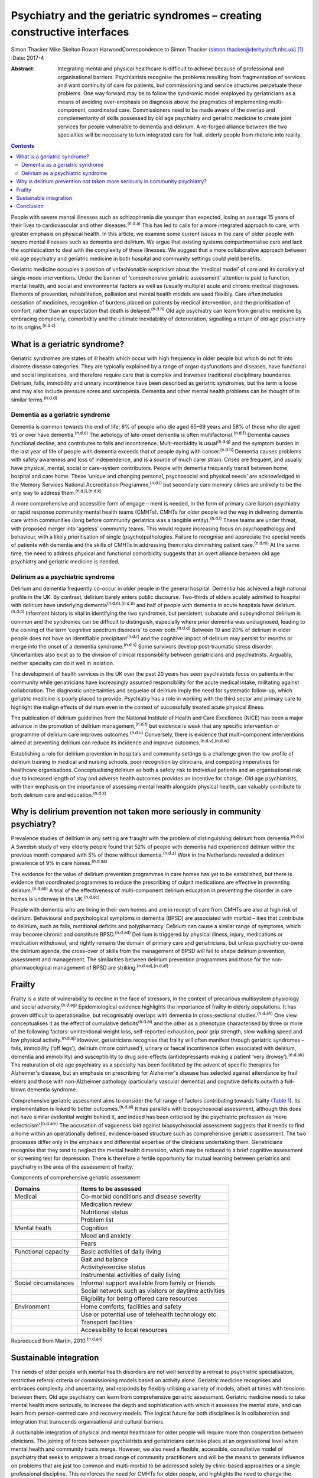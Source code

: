 =========================================================================
Psychiatry and the geriatric syndromes – creating constructive interfaces
=========================================================================

Simon Thacker
Mike Skelton
Rowan HarwoodCorrespondence to Simon Thacker
(simon.thacker@derbyshcft.nhs.uk)  [1]_
:Date: 2017-4

:Abstract:
   Integrating mental and physical healthcare is difficult to achieve
   because of professional and organisational barriers. Psychiatrists
   recognise the problems resulting from fragmentation of services and
   want continuity of care for patients, but commissioning and service
   structures perpetuate these problems. One way forward may be to
   follow the syndromic model employed by geriatricians as a means of
   avoiding over-emphasis on diagnosis above the pragmatics of
   implementing multi-component, coordinated care. Commissioners need to
   be made aware of the overlap and complementarity of skills possessed
   by old age psychiatry and geriatric medicine to create joint services
   for people vulnerable to dementia and delirium. A re-forged alliance
   between the two specialties will be necessary to turn integrated care
   for frail, elderly people from rhetoric into reality.


.. contents::
   :depth: 3
..

People with severe mental illnesses such as schizophrenia die younger
than expected, losing an average 15 years of their lives to
cardiovascular and other diseases.\ :sup:`(n.d.a)` This has led to calls
for a more integrated approach to care, with greater emphasis on
physical health. In this article, we examine some current issues in the
care of older people with severe mental illnesses such as dementia and
delirium. We argue that existing systems compartmentalise care and lack
the sophistication to deal with the complexity of these illnesses. We
suggest that a more collaborative approach between old age psychiatry
and geriatric medicine in both hospital and community settings could
yield benefits.

Geriatric medicine occupies a position of unfashionable scepticism about
the ‘medical model’ of care and its corollary of single-mode
interventions. Under the banner of ‘comprehensive geriatric assessment’
attention is paid to function, mental health, and social and
environmental factors as well as (usually multiple) acute and chronic
medical diagnoses. Elements of prevention, rehabilitation, palliation
and mental health models are used flexibly. Care often includes
cessation of medicines, recognition of burdens placed on patients by
medical intervention, and the prioritisation of comfort, rather than an
expectation that death is delayed.\ :sup:`(n.d.b)` Old age psychiatry
can learn from geriatric medicine by embracing complexity, comorbidity
and the ultimate inevitability of deterioration, signalling a return of
old age psychiatry to its origins.\ :sup:`(n.d.c)`

.. _S1:

What is a geriatric syndrome?
=============================

Geriatric syndromes are states of ill health which occur with high
frequency in older people but which do not fit into discrete disease
categories. They are typically explained by a range of organ
dysfunctions and diseases, have functional and social implications, and
therefore require care that is complex and traverses traditional
disciplinary boundaries. Delirium, falls, immobility and urinary
incontinence have been described as geriatric syndromes, but the term is
loose and may also include pressure sores and sarcopenia. Dementia and
other mental health problems can be thought of in similar
terms.\ :sup:`(n.d.d)`

.. _S2:

Dementia as a geriatric syndrome
--------------------------------

Dementia is common towards the end of life; 6% of people who die aged
65–69 years and 58% of those who die aged 95 or over have
dementia.\ :sup:`(n.d.e)` The aetiology of late-onset dementia is often
multifactorial.\ :sup:`(n.d.f)` Dementia causes functional decline, and
contributes to falls and incontinence. Multi-morbidity is
usual\ :sup:`(n.d.g)` and the symptom burden in the last year of life of
people with dementia exceeds that of people dying with
cancer.\ :sup:`(n.d.h)` Dementia causes problems with safety awareness
and loss of independence, and is a source of much carer strain. Crises
are frequent, and usually have physical, mental, social or care-system
contributors. People with dementia frequently transit between home,
hospital and care home. These ‘unique and changing personal,
psychosocial and physical needs’ are acknowledged in the Memory Services
National Accreditation Programme,\ :sup:`(n.d.i)` but secondary care
memory clinics are unlikely to be the only way to address
them.\ :sup:`(n.d.j),(n.d.k)`

A more comprehensive and accessible form of engage – ment is needed, in
the form of primary care liaison psychiatry or rapid response community
mental health teams (CMHTs). CMHTs for older people led the way in
delivering dementia care within communities (long before community
geriatrics was a tangible entity).\ :sup:`(n.d.l)` These teams are under
threat, with proposed merger into ‘ageless’ community teams. This would
require increasing focus on psychopathology and behaviour, with a likely
prioritisation of single (psycho)pathologies. Failure to recognise and
appreciate the special needs of patients with dementia and the skills of
CMHTs in addressing them risks diminishing patient care.\ :sup:`(n.d.m)`
At the same time, the need to address physical and functional
comorbidity suggests that an overt alliance between old age psychiatry
and geriatric medicine is needed.

.. _S3:

Delirium as a psychiatric syndrome
----------------------------------

Delirium and dementia frequently co-occur in older people in the general
hospital. Dementia has achieved a high national profile in the UK. By
contrast, delirium barely enters public discourse. Two-thirds of elders
acutely admitted to hospital with delirium have underlying
dementia\ :sup:`(n.d.n),(n.d.o)` and half of people with dementia in
acute hospitals have delirium.\ :sup:`(n.d.p)` Informant history is
vital in identifying the two syndromes, but persistent, subacute and
subsyndromal delirium is common and the syndromes can be difficult to
distinguish, especially where prior dementia was undiagnosed, leading to
the coining of the term ‘cognitive spectrum disorders’ to cover
both.\ :sup:`(n.d.q)` Between 10 and 20% of delirium in older people
does not have an identifiable precipitant\ :sup:`(n.d.r)` and the
cognitive impact of delirium may persist for months or merge into the
onset of a dementia syndrome.\ :sup:`(n.d.s)` Some survivors develop
post-traumatic stress disorder. Uncertainties also exist as to the
division of clinical responsibility between geriatricians and
psychiatrists. Arguably, neither specialty can do it well in isolation.

The development of health services in the UK over the past 20 years has
seen psychiatrists focus on patients in the community while
geriatricians have increasingly assumed responsibility for the acute
medical intake, militating against collaboration. The diagnostic
uncertainties and sequelae of delirium imply the need for systematic
follow-up, which geriatric medicine is poorly placed to provide.
Psychiatry has a role in working with the third sector and primary care
to highlight the malign effects of delirium even in the context of
successfully treated acute physical illness.

The publication of delirium guidelines from the National Institute of
Health and Care Excellence (NICE) has been a major advance in the
promotion of delirium management,\ :sup:`(n.d.t)` but evidence is weak
that any specific intervention or programme of delirium care improves
outcomes.\ :sup:`(n.d.u)` Conversely, there is evidence that
multi-component interventions aimed at preventing delirium can reduce
its incidence and improve outcomes.\ :sup:`(n.d.v),(n.d.w)`

Establishing a role for delirium prevention in hospitals and community
settings is a challenge given the low profile of delirium training in
medical and nursing schools, poor recognition by clinicians, and
competing imperatives for healthcare organisations. Conceptualising
delirium as both a safety risk to individual patients and an
organisational risk due to increased length of stay and adverse health
outcomes provides an incentive for change. Old age psychiatrists, with
their emphasis on the importance of assessing mental health alongside
physical health, can valuably contribute to both delirium care and
education.\ :sup:`(n.d.x)`

.. _S4:

Why is delirium prevention not taken more seriously in community psychiatry?
============================================================================

Prevalence studies of delirium in any setting are fraught with the
problem of distinguishing delirium from dementia.\ :sup:`(n.d.y)` A
Swedish study of very elderly people found that 52% of people with
dementia had experienced delirium within the previous month compared
with 5% of those without dementia.\ :sup:`(n.d.z)` Work in the
Netherlands revealed a delirium prevalence of 9% in care
homes.\ :sup:`(n.d.aa)`

The evidence for the value of delirium prevention programmes in care
homes has yet to be established, but there is evidence that coordinated
programmes to reduce the prescribing of culprit medications are
effective in preventing delirium.\ :sup:`(n.d.ab)` A trial of the
effectiveness of multi-component delirium education in preventing the
disorder in care homes is underway in the UK.\ :sup:`(n.d.ac)`

People with dementia who are living in their own homes and are in
receipt of care from CMHTs are also at high risk of delirium.
Behavioural and psychological symptoms in dementia (BPSD) are associated
with morbid – ities that contribute to delirium, such as falls,
nutritional deficits and polypharmacy. Delirium can cause a similar
range of symptoms, which may become chronic and constitute
BPSD.\ :sup:`(n.d.ad)` Delirium is triggered by physical illness,
injury, medications or medication withdrawal, and rightly remains the
domain of primary care and geriatricians, but unless psychiatry co-owns
the delirium agenda, the cross-over of skills from the management of
BPSD will fail to shape delirium prevention, assessment and management.
The similarities between delirium prevention programmes and those for
the non-pharmacological management of BPSD are
striking.\ :sup:`(n.d.ae),(n.d.af)`

.. _S5:

Frailty
=======

Frailty is a state of vulnerability to decline in the face of stressors,
in the context of precarious multisystem physiology and social
adversity.\ :sup:`(n.d.ag)` Epidemiological evidence highlights the
importance of frailty in elderly populations. It has proven difficult to
operationalise, but recognisably overlaps with dementia in
cross-sectional studies.\ :sup:`(n.d.ah)` One view conceptualises it as
the effect of cumulative deficits\ :sup:`(n.d.ai)` and the other as a
phenotype characterised by three or more of the following factors:
unintentional weight loss, self-reported exhaustion, poor grip strength,
slow walking speed and low physical activity.\ :sup:`(n.d.aj)` However,
geriatricians recognise that frailty will often manifest through
geriatric syndromes – falls, immobility (‘off legs’), delirium (‘more
confused’), urinary or faecal incontinence (often associated with
delirium, dementia and immobility) and susceptibility to drug
side-effects (antidepressants making a patient ‘very
drowsy’).\ :sup:`(n.d.ak)` The maturation of old age psychiatry as a
specialty has been facilitated by the advent of specific therapies for
Alzheimer's disease, but an emphasis on prescribing for Alzheimer's
disease has selected against attendance by frail elders and those with
non-Alzheimer pathology (particularly vascular dementia) and cognitive
deficits outwith a full-blown dementia syndrome.

Comprehensive geriatric assessment aims to consider the full range of
factors contributing towards frailty (`Table 1 <#T1>`__). Its
implementation is linked to better outcomes.\ :sup:`(n.d.al)` It has
parallels with biopsychosocial assessment, although this does not have
similar evidential weight behind it, and indeed has been criticised by
the psychiatric profession as ‘mere eclecticism’.\ :sup:`(n.d.am)` The
accusation of vagueness laid against biopsychosocial assessment suggests
that it needs to find a home within an operationally defined,
evidence-based structure such as comprehensive geriatric assessment. The
two processes differ only in the emphasis and differential expertise of
the clinicians undertaking them. Geriatricians recognise that they tend
to neglect the mental health dimension, which may be reduced to a brief
cognitive assessment or screening test for depression. There is
therefore a fertile opportunity for mutual learning between geriatrics
and psychiatry in the area of the assessment of frailty.

.. container:: table-wrap
   :name: T1

   .. container:: caption

      .. rubric:: 

      Components of comprehensive geriatric assessment

   +----------------------+----------------------------------------------+
   | Domains              | Items to be assessed                         |
   +======================+==============================================+
   | Medical              | Co-morbid conditions and disease severity    |
   +----------------------+----------------------------------------------+
   |                      | Medication review                            |
   +----------------------+----------------------------------------------+
   |                      | Nutritional status                           |
   +----------------------+----------------------------------------------+
   |                      | Problem list                                 |
   +----------------------+----------------------------------------------+
   |                      |                                              |
   +----------------------+----------------------------------------------+
   | Mental heath         | Cognition                                    |
   +----------------------+----------------------------------------------+
   |                      | Mood and anxiety                             |
   +----------------------+----------------------------------------------+
   |                      | Fears                                        |
   +----------------------+----------------------------------------------+
   |                      |                                              |
   +----------------------+----------------------------------------------+
   | Functional capacity  | Basic activities of daily living             |
   +----------------------+----------------------------------------------+
   |                      | Gait and balance                             |
   +----------------------+----------------------------------------------+
   |                      | Activity/exercise status                     |
   +----------------------+----------------------------------------------+
   |                      | Instrumental activities of daily living      |
   +----------------------+----------------------------------------------+
   |                      |                                              |
   +----------------------+----------------------------------------------+
   | Social circumstances | Informal support available from family or    |
   |                      | friends                                      |
   +----------------------+----------------------------------------------+
   |                      | Social network such as visitors or daytime   |
   |                      | activities                                   |
   +----------------------+----------------------------------------------+
   |                      | Eligibility for being offered care resources |
   +----------------------+----------------------------------------------+
   |                      |                                              |
   +----------------------+----------------------------------------------+
   | Environment          | Home comforts, facilities and safety         |
   +----------------------+----------------------------------------------+
   |                      | Use or potential use of telehealth           |
   |                      | technology etc.                              |
   +----------------------+----------------------------------------------+
   |                      | Transport facilities                         |
   +----------------------+----------------------------------------------+
   |                      | Accessibility to local resources             |
   +----------------------+----------------------------------------------+

   Reproduced from Martin, 2010.\ :sup:`(n.d.an)`

.. _S6:

Sustainable integration
=======================

The needs of older people with mental health disorders are not well
served by a retreat to psychiatric specialisation, restrictive referral
criteria or commissioning models based on activity alone. Geriatric
medicine recognises and embraces complexity and uncertainty, and
responds by flexibly utilising a variety of models, albeit at times with
tensions between them. Old age psychiatry can learn from comprehensive
geriatric assessment. Geriatric medicine needs to take mental health
more seriously, to increase the depth and sophistication with which it
assesses the mental state, and can learn from person-centred care and
recovery models. The logical future for both disciplines is in
collaboration and integration that transcends organisational and
cultural barriers.

A sustainable integration of physical and mental healthcare for older
people will require more than cooperation between clinicians. The
joining of forces between psychiatrists and geriatricians can take place
at an organisational level when mental health and community trusts
merge. However, we also need a flexible, accessible, consultative model
of psychiatry that seeks to empower a broad range of community
practitioners and will be the means to generate influence on problems
that are just too common and multi-morbid to be addressed solely by
clinic-based approaches or a single professional discipline. This
reinforces the need for CMHTs for older people, and highlights the need
to change the commissioning model from one based on activity defined by
clinic attendances. Crises in care homes, for example, often represent a
complex interplay of medical, mental, social and environmental issues
best addressed by timely multi-disciplinary input rather than
transferring responsibility on to a single discipline. Accessible advice
on a broad range of cases managed primarily by other teams (‘liaisons’)
allows for teaching and upskilling while preserving specialty provision
for patients with more severe, less tractable mental health problems.
These teaching and support roles need a commissioning model.

CMHTs are in a good position to identify dementia and promote delirium
prevention measures. Working alongside community geriatrics will
strengthen old age psychiatry by allying it with the developing evidence
base and increasing its workforce.

The Rapid Assessment Interface and Discharge (RAID) model developed in
Birmingham has captured the attention of policy-makers through its
widely publicised potential financial savings. But it also demonstrates
the total immersion of mental health practitioners in the
multi-professional melee that is acute hospital care.\ :sup:`(n.d.ao)`
Why not import this style of working into primary care and scale down
the centralised psychiatric clinic? This has been tried in Gnosall,
Staffordshire, where a model of primary care liaison psychiatry has
created a well-received, effective service for people with
dementia.\ :sup:`(n.d.ap)`

.. _S7:

Conclusion
==========

Psychiatrists must lobby commissioners to recognise the plight of those
frail, elderly patients who are not living well but dying with the
multiple comorbidities of dementia within a healthcare system that fails
to accommodate complexity. People with dementia are prone to crisis and
comorbidity, necessitating attention to physical health (parity of
esteem) equal to that developing for other severe mental illness.
Emphasising geriatric syndromes (and the importance of sound mental
health assessment within comprehensive geriatric assessment) is a good
way to defend old age psychiatry while at the same time developing
integrated physical and mental healthcare for older people. An
invigorated liaison psychiatry, underpinned by a re-forged alliance
between old age psychiatry and geriatric medicine, gives a pointer to
how integration might work, and enables parity of esteem for mental and
physical health.

.. container:: references csl-bib-body hanging-indent
   :name: refs

   .. container:: csl-entry
      :name: ref-R1

      n.d.a.

   .. container:: csl-entry
      :name: ref-R2

      n.d.b.

   .. container:: csl-entry
      :name: ref-R3

      n.d.c.

   .. container:: csl-entry
      :name: ref-R4

      n.d.d.

   .. container:: csl-entry
      :name: ref-R5

      n.d.e.

   .. container:: csl-entry
      :name: ref-R6

      n.d.f.

   .. container:: csl-entry
      :name: ref-R7

      n.d.g.

   .. container:: csl-entry
      :name: ref-R8

      n.d.h.

   .. container:: csl-entry
      :name: ref-R9

      n.d.i.

   .. container:: csl-entry
      :name: ref-R10

      n.d.j.

   .. container:: csl-entry
      :name: ref-R11

      n.d.k.

   .. container:: csl-entry
      :name: ref-R12

      n.d.l.

   .. container:: csl-entry
      :name: ref-R13

      n.d.m.

   .. container:: csl-entry
      :name: ref-R14

      n.d.n.

   .. container:: csl-entry
      :name: ref-R15

      n.d.o.

   .. container:: csl-entry
      :name: ref-R16

      n.d.p.

   .. container:: csl-entry
      :name: ref-R17

      n.d.q.

   .. container:: csl-entry
      :name: ref-R18

      n.d.r.

   .. container:: csl-entry
      :name: ref-R19

      n.d.s.

   .. container:: csl-entry
      :name: ref-R20

      n.d.t.

   .. container:: csl-entry
      :name: ref-R21

      n.d.u.

   .. container:: csl-entry
      :name: ref-R22

      n.d.v.

   .. container:: csl-entry
      :name: ref-R23

      n.d.w.

   .. container:: csl-entry
      :name: ref-R24

      n.d.x.

   .. container:: csl-entry
      :name: ref-R25

      n.d.y.

   .. container:: csl-entry
      :name: ref-R26

      n.d.z.

   .. container:: csl-entry
      :name: ref-R27

      n.d.aa.

   .. container:: csl-entry
      :name: ref-R28

      n.d.ab.

   .. container:: csl-entry
      :name: ref-R29

      n.d.ac.

   .. container:: csl-entry
      :name: ref-R30

      n.d.ad.

   .. container:: csl-entry
      :name: ref-R31

      n.d.ae.

   .. container:: csl-entry
      :name: ref-R32

      n.d.af.

   .. container:: csl-entry
      :name: ref-R33

      n.d.ag.

   .. container:: csl-entry
      :name: ref-R34

      n.d.ah.

   .. container:: csl-entry
      :name: ref-R35

      n.d.ai.

   .. container:: csl-entry
      :name: ref-R36

      n.d.aj.

   .. container:: csl-entry
      :name: ref-R37

      n.d.ak.

   .. container:: csl-entry
      :name: ref-R38

      n.d.al.

   .. container:: csl-entry
      :name: ref-R39

      n.d.am.

   .. container:: csl-entry
      :name: ref-R40

      n.d.an.

   .. container:: csl-entry
      :name: ref-R41

      n.d.ao.

   .. container:: csl-entry
      :name: ref-R42

      n.d.ap.

.. [1]
   **Simon Thacker** MBChB, MRCPsych, Consultant Psychiatrist,
   Derbyshire Healthcare Foundation NHS Trust, Kingsway Hospital, Derby;
   **Mike Skelton** MBBS, MRCPSych, Assistant Professor, Department of
   Psychiatry, The University of Nottingham, Institute of Mental Health,
   Nottingham; Rowan Harwood MA, MSc, MD, FRCP, Consultant Geriatrician,
   Nottingham University Hospitals NHS Trust, Queen's Medical Centre,
   Nottingham.
